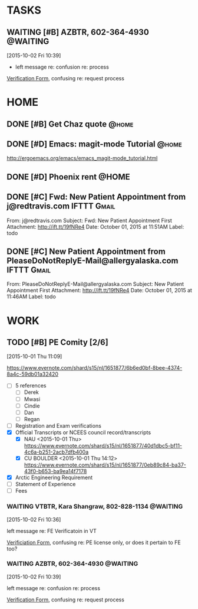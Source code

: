#+SEQ_TODO: TODO(t) DELEGATED(g) SOMEDAY(s) WAITING(w) | DONE(d) CANCELLED(c) REFERENCE(r) 
* TASKS
  :PROPERTIES:
  :ToodledoLastSync: 1443825685
  :OrgToodledoVersion: 2.16
  :ToodledoLastEdit: 1443825684
  :ToodledoLastDelete: 1443659917
  :END:
** WAITING [#B] AZBTR, 602-364-4930				   :@WAITING:
   :LOGBOOK:  
   CLOCK: [2015-10-02 Fri 10:39]--[2015-10-02 Fri 10:40] =>  0:01
   :END:      
   :PROPERTIES:
   :ToodledoID: 214027455
   :Hash:     58d27ace812f09c93b4c74b8833789c3
   :END:
   [2015-10-02 Fri 10:39]

   - left message re: confusion re: process

   [[https://btr.az.gov/licensing-exams/Verifications][Verification Form]], confusing re: request process
* HOME
  :PROPERTIES:
  :ToodledoFolderID: 1692559
  :END:
** DONE [#B] Get Chaz quote					      :@home:
   CLOSED: [2015-10-02 Fri 13:17]
   :PROPERTIES:
   :ToodledoID: 213929467
   :Hash:     f6090e63d02fcd1143c41ecb3d29b566
   :END:
** DONE [#D] Emacs: magit-mode Tutorial				      :@home:
   CLOSED: [2015-10-01 Thu 16:46] SCHEDULED: <2015-10-01 Thu>
   :PROPERTIES:
   :ToodledoID: 213931995
   :Hash:     b40530952f6942fdecc8787e288ac839
   :END:
   http://ergoemacs.org/emacs/emacs_magit-mode_tutorial.html
** DONE [#D] Phoenix rent					      :@HOME:
   CLOSED: [2015-10-01 Thu 09:17] SCHEDULED: <2015-10-01 Thu>
   :PROPERTIES:
   :ToodledoID: 213931797
   :Hash:     deb7385f440262091d8bcfef5f97da85
   :END:

** DONE [#C] Fwd: New Patient Appointment from j@redtravis.com	:IFTTT:Gmail:
   CLOSED: [2015-10-01 Thu 15:25]
   :PROPERTIES:
   :ToodledoID: 213962879
   :Hash:     71e79c5f62a9f302aa4e89f315b5a7d4
   :END:
   From: j@redtravis.com
   Subject: Fwd: New Patient Appointment
   First Attachment: http://ift.tt/19fNRe4
   Date: October 01, 2015 at 11:51AM
   Label: todo
** DONE [#C] New Patient Appointment from PleaseDoNotReplyE-Mail@allergyalaska.com :IFTTT:Gmail:
   CLOSED: [2015-10-01 Thu 15:25]
   :PROPERTIES:
   :ToodledoID: 213962881
   :Hash:     d48d5b690d4403b53f9e59183b66ac20
   :END:
   From: PleaseDoNotReplyE-Mail@allergyalaska.com
   Subject: New Patient Appointment
   First Attachment: http://ift.tt/19fNRe4
   Date: October 01, 2015 at 11:46AM
   Label: todo

* WORK
  :PROPERTIES:
  :ToodledoFolderID: 3900437
  :END:
** TODO [#B] PE Comity [2/6]
  :LOGBOOK:  
  CLOCK: [2015-10-01 Thu 11:09]--[2015-10-01 Thu 11:42] =>  0:33
  :END:      
   :PROPERTIES:
   :ToodledoID: 213971945
   :Hash:     06fc3d161346e57a7af201aadd0c4025
   :END:
[2015-10-01 Thu 11:09]

  https://www.evernote.com/shard/s15/nl/1651877/6b6ed0bf-8bee-4374-8a4c-59db01a32420

  - [ ] 5 references
    - [ ] Derek
    - [ ] Mwasi
    - [ ] Cindie
    - [ ] Dan
    - [ ] Regan
  - [ ] Registration and Exam verifications
  - [X] Official Transcripts or NCEES council record/transcripts
    - [X] NAU
      <2015-10-01 Thu>
      [[https://www.evernote.com/shard/s15/nl/1651877/40d1dbc5-bf11-4c6a-b251-2acb7dfb400a]]
    - [X] CU BOULDER
      <2015-10-01 Thu 14:12>
      [[https://www.evernote.com/shard/s15/nl/1651877/0eb89c84-ba37-43f0-b653-ba9ea14f7178]]
  - [X] Arctic Engineering Requirement
  - [ ] Statement of Experience
  - [ ] Fees

*** WAITING VTBTR, Kara Shangraw, 802-828-1134			   :@WAITING:
   :LOGBOOK:  
  CLOCK: [2015-10-02 Fri 10:36]--[2015-10-02 Fri 10:39] =>  0:03
  :END:      
   :PROPERTIES:
   :ToodledoID: 214027453
   :Hash:     805789315e7997965f3c73da29bf567d
   :END:
    [2015-10-02 Fri 10:36]

    left message re: FE Verificatoin in VT

    [[https://www.sec.state.vt.us/professional-regulation/frequently-asked-questions.aspx#][Verificiation Form]], confusing re: PE license only, or does it pertain to FE too?

*** WAITING AZBTR, 602-364-4930					   :@WAITING:
    :LOGBOOK:  
    CLOCK: [2015-10-02 Fri 10:39]--[2015-10-02 Fri 10:40] =>  0:01
    :END:      
    :PROPERTIES:
    :ToodledoID: 214027623
    :Hash:     b096597cdabfc7c00466759f7fd54598
    :END:
    [2015-10-02 Fri 10:39]

    left message re: confusion re: process

    [[https://btr.az.gov/licensing-exams/Verifications][Verification Form]], confusing re: request process
